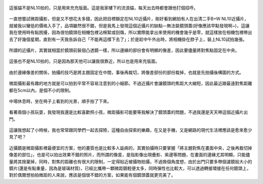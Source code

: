 .. title: NL10與14-45mm隨手寫真 - 2013/05/12
.. slug: 20130512
.. date: 20130707 11:00:40
.. tags: 生活日記
.. link: 
.. description: Created at 20130707 08:30:33
.. ===================================Metadata↑================================================
.. 記得加tags: 人生省思,流浪動物,生活日記,學習與閱讀,英文,mathjax,自由的程式人生,書寫人生,理財
.. 記得加slug(無副檔名)，會以slug內容作為檔名(html檔)，同時將對應的內容放到對應的標籤裡。
.. ===================================文章起始↓================================================
.. <body>

.. figure:: ../../../arch_2013/files_2013/Photo_Diary/20130512/800/800_01_P1360158_4447786-02.jpg
   :target: ../../../arch_2013/files_2013/Photo_Diary/20130512/800/800_01_P1360158_4447786-02.jpg
   :align: center

   這張貓不是NL10拍的，只是用來充充版面。這是我家樓下的流浪貓，每天出去時都會跟他打個招呼。


一直想嘗試微距攝影，但是又不想花太多錢，因此把目標鎖定在NL10近攝片，剛好看到網拍有人在出清二手B+W NL10近攝片，就被我以蠻低的價格入手了，品項雖然很不錯，但是我馬上發現這個近攝片的缺點―無法裝鏡頭蓋(好像應該早點發現啊~)，這讓我在使用時有點困擾，因為很怕鏡頭在相機包裡沾棉絮或刮傷，所以實際能拿出來使用的機會幾乎是零，就這樣放在相機包裡帶出去了好幾個星期，直到有一天我告訴自己「不能再這樣下去了」；於是趁中午外出時，將相機掛在脖子上，裝上NL10試拍幾張。

.. TEASER_END

.. figure:: ../../../arch_2013/files_2013/Photo_Diary/20130512/800/800_02_P1360165_4447786-02.jpg
   :target: ../../../arch_2013/files_2013/Photo_Diary/20130512/800/800_02_P1360165_4447786-02.jpg
   :align: center

   所謂的近攝片，其實就相當於鏡頭前裝個凸透鏡一樣，所以邊緣的部份會有明顯的像差，因此要儘量將對焦點固定在中央。


.. figure:: ../../../arch_2013/files_2013/Photo_Diary/20130512/800/800_03_P1360121_4447786-02.jpg
   :target: ../../../arch_2013/files_2013/Photo_Diary/20130512/800/800_03_P1360121_4447786-02.jpg
   :align: center

   這張也不是NL10拍的，只是因為那天他可以讓我很靠近，所以也是用來充版面。


.. figure:: ../../../arch_2013/files_2013/Photo_Diary/20130512/800/800_04_P1360170_4447786-02.jpg
   :target: ../../../arch_2013/files_2013/Photo_Diary/20130512/800/800_04_P1360170_4447786-02.jpg
   :align: center

   由於邊緣像差的關係，拍攝的技巧是將主題固定在中間，事後再裁切，將像差部份的部份裁掉，也就是先拍攝後構圖的方式。


.. figure:: ../../../arch_2013/files_2013/Photo_Diary/20130512/800/800_05_P1360187_4447786-02.jpg
   :target: ../../../arch_2013/files_2013/Photo_Diary/20130512/800/800_05_P1360187_4447786-02.jpg
   :align: center

   微距攝影最有趣的地方就是可以拍到平常不容易注意到的小細節。不過近攝片會讓鏡頭的焦距大大縮短，因此最近跟最遠對焦距離都在5cm以內，是個不小的限制。


.. figure:: ../../../arch_2013/files_2013/Photo_Diary/20130512/800/800_06_P1360218_4447786-02.jpg
   :target: ../../../arch_2013/files_2013/Photo_Diary/20130512/800/800_06_P1360218_4447786-02.jpg
   :align: center

   中場休息時，坐在椅子上看到的光景，順手拍了下來。


.. figure:: ../../../arch_2013/files_2013/Photo_Diary/20130512/800/800_07_P1360221_4447786-02.jpg
   :target: ../../../arch_2013/files_2013/Photo_Diary/20130512/800/800_07_P1360221_4447786-02.jpg
   :align: center

   看著兩個小孩玩耍，我發現我還是比較喜歡照小孩，微距攝影可能要等我解決了鏡頭蓋的問題，不過我還是天天帶這個近攝片出門。


.. figure:: ../../../arch_2013/files_2013/Photo_Diary/20130512/800/800_08_P1360222_4447786-02.jpg
   :target: ../../../arch_2013/files_2013/Photo_Diary/20130512/800/800_08_P1360222_4447786-02.jpg
   :align: center

   這讓我想起了小時候，我也常常跟同學們一起去探險，這種自由探索的樂趣，在又是手機，又是網路的現代生活裡應該是愈來愈少見了吧？

近攝鏡是微距攝影裡最便宜的方案，他的畫質也是比較多人詬病的，其實拍攝時只要掌握「將主題對焦在畫面中央，之後再裁切掉像差的部位」，也是可以拍出效果不錯的照片，而所謂的像差，是指影像出現疊影、紫邊等問題，在畫面的邊緣尤其明顯，只能儘量將其捨棄掉，同時，對焦的距離也有很大的限制，一定得貼近被攝物拍攝，不過換個角度想，由於出門只要多帶個濾鏡般大小的鏡片(還是有點重量，因為是玻璃材質)，已經比攜帶一顆微距鏡輕便太多，同時彈性也比較大，可以透過轉接環接在任何鏡頭上，對於偶爾想拍拍微距的人來說，應該是個很不錯的方案，如果能有個鏡頭蓋就更完美了。


.. </body>
.. <url>



.. </url>
.. <footnote>



.. </footnote>
.. <citation>



.. </citation>
.. ===================================文章結束↑/語法備忘錄↓====================================
.. 格式1: 粗體(**字串**)  斜體(*字串*)  大字(\ :big:`字串`\ )  小字(\ :small:`字串`\ )
.. 格式2: 上標(\ :sup:`字串`\ )  下標(\ :sub:`字串`\ )  ``去除格式字串``
.. 項目: #. (換行) #.　或是a. (換行) #. 或是I(i). 換行 #.  或是*. -. +. 子項目前面要多空一格
.. 插入teaser分頁: .. TEASER_END
.. 插入latex數學: 段落裡加入\ :math:`latex數學`\ 語法，或獨立行.. math:: (換行) Latex數學
.. 插入figure: .. figure:: 路徑(換):width: 寬度(換):align: left(換):target: 路徑(空行對齊)圖標
.. 插入slides: .. slides:: (空一行) 圖擋路徑1 (換行) 圖擋路徑2 ... (空一行)
.. 插入youtube: ..youtube:: 影片的hash string
.. 插入url: 段落裡加入\ `連結字串`_\  URL區加上對應的.. _連結字串: 網址 (儘量用這個)
.. 插入直接url: \ `連結字串` <網址或路徑>`_ \    (包含< >)
.. 插入footnote: 段落裡加入\ [#]_\ 註腳    註腳區加上對應順序排列.. [#] 註腳內容
.. 插入citation: 段落裡加入\ [引用字串]_\ 名字字串  引用區加上.. [引用字串] 引用內容
.. 插入sidebar: ..sidebar:: (空一行) 內容
.. 插入contents: ..contents:: (換行) :depth: 目錄深入第幾層
.. 插入原始文字區塊: 在段落尾端使用:: (空一行) 內容 (空一行)
.. 插入本機的程式碼: ..listing:: 放在listings目錄裡的程式碼檔名 (讓原始碼跟隨網站) 
.. 插入特定原始碼: ..code::python (或cpp) (換行) :number-lines: (把程式碼行數列出)
.. 插入gist: ..gist:: gist編號 (要先到github的gist裡貼上程式代碼) 
.. ============================================================================================
